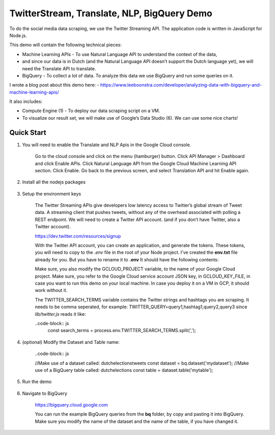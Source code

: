 TwitterStream, Translate, NLP, BigQuery Demo
===============================================================================

To do the social media data scraping, we use the Twitter Streaming API. 
The application code is written in JavaScript for Node.js.

This demo will contain the following technical pieces:

* Machine Learning APIs - To use Natural Language API to understand the context of the data, 
* and since our data is in Dutch (and the Natural Language API doesn’t support the Dutch language yet), we will need the Translate API to translate.
* BigQuery - To collect a lot of data. To analyze this data we use BigQuery and run some queries on it.

I wrote a blog post about this demo here:
- https://www.leeboonstra.com/developer/analyzing-data-with-bigquery-and-machine-learning-apis/

It also includes:

* Compute Engine (1) - To deploy our data scraping script on a VM.
* To visualize our result set, we will make use of Google’s Data Studio (6). We can use some nice charts!


Quick Start
-------------------------------------------------------------------------------

#. You will need to enable the Translate and NLP Apis in the Google Cloud console.

    Go to the cloud console and click on the menu (hamburger) button. 
    Click API Manager > Dashboard and click Enable APIs. 
    Click Natural Language API from the Google Cloud Machine Learning API section. 
    Click Enable. Go back to the previous screen, and select Translation API and hit Enable again.

#. Install all the nodejs packages

    .. code-block:: bash
        npm install


#. Setup the environment keys

    The Twitter Streaming APIs give developers low latency access to Twitter’s global stream of Tweet data. 
    A streaming client that pushes tweets, without any of the overhead associated with polling a REST endpoint.
    We will need to create a Twitter API account. (and if you don’t have Twitter, also a Twitter account).

    https://dev.twitter.com/resources/signup

    With the Twitter API account, you can create an application, and generate the tokens. 
    These tokens, you will need to copy to the *.env* file in the root of your Node project. 
    I've created the **env.txt** file already for you. But you have to rename it to **.env**
    It should have the following contents:

    .. code-block:: bash
        GCLOUD_PROJECT=<my cloud project id>
        GCLOUD_KEY_FILE=</path/to/service_account.json>
        TWITTER_SEARCH_TERMS=<query1,hashtag1,query2,query3>

        CONSUMER_KEY=<my consumer key>
        CONSUMER_SECRET=<my consumer secret>
        ACCESS_TOKEN_KEY=<my access token>
        ACCESS_TOKEN_SECRET=<my access token secret>

        PORT=3000


    Make sure, you also modify the GCLOUD_PROJECT variable, to the name of your Google Cloud project.
    Make sure, you refer to the Google Cloud service account JSON key, in GCLOUD_KEY_FILE, in case you want
    to run this demo on your local machine. In case you deploy it on a VM in GCP, it should work without it.

    The TWITTER_SEARCH_TERMS variable contains the Twitter strings and hashtags you are scraping.
    It needs to be comma seperated, for example: TWITTER_QUERY=query1,hashtag1,query2,query3
    since *lib/twitter.js* reads it like:

    ..code-block:: js
        const search_terms = process.env.TWITTER_SEARCH_TERMS.split(',');

#. (optional) Modify the Dataset and Table name:

    ..code-block:: js

    //Make use of a dataset called: dutchelectionstweets
    const dataset = bq.dataset('mydataset');
    //Make use of a BigQuery table called: dutchelections
    const table = dataset.table('mytable');


#. Run the demo

    .. code-block:: bash
        npm start

#. Navigate to BigQuery

    https://bigquery.cloud.google.com

    You can run the example BigQuery queries from the **bq** folder, by copy and pasting it
    into BigQuery. Make sure you modify the name of the dataset and the name of the table, if you have changed it.